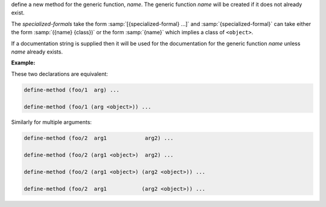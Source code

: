 define a new method for the generic function, `name`.  The generic
function `name` will be created if it does not already exist.

The `specialized-formals` take the form :samp:`[{specialized-formal}
...]` and :samp:`{specialized-formal}` can take either the form
:samp:`({name} {class})` or the form :samp:`{name}` which implies a
class of ``<object>``.

If a documentation string is supplied then it will be used for the
documentation for the generic function `name` unless `name` already
exists.

:Example:

These two declarations are equivalent:

.. code-block:: idio

   define-method (foo/1  arg) ...

   define-method (foo/1 (arg <object>)) ...

Similarly for multiple arguments:

.. code-block:: idio

   define-method (foo/2  arg1            arg2) ...

   define-method (foo/2 (arg1 <object>)  arg2) ...

   define-method (foo/2 (arg1 <object>) (arg2 <object>)) ...

   define-method (foo/2  arg1           (arg2 <object>)) ...
